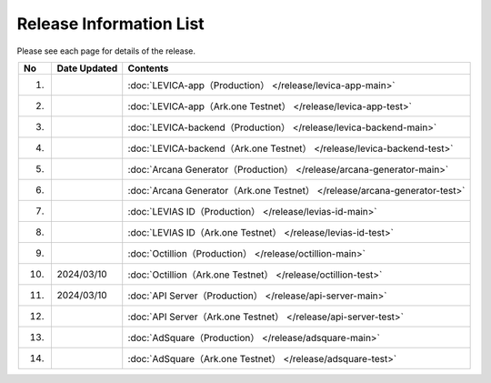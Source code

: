 ###########################
Release Information List
###########################

Please see each page for details of the release.

.. csv-table::
    :header-rows: 1
    :align: center

    "No", "Date Updated", "Contents"
    "1.", "", ":doc:`LEVICA-app（Production） </release/levica-app-main>` "
    "2.", "", ":doc:`LEVICA-app（Ark.one Testnet） </release/levica-app-test>` "
    "3.", "", ":doc:`LEVICA-backend（Production） </release/levica-backend-main>` "
    "4.", "", ":doc:`LEVICA-backend（Ark.one Testnet） </release/levica-backend-test>` "
    "5.", "", ":doc:`Arcana Generator（Production） </release/arcana-generator-main>` "
    "6.", "", ":doc:`Arcana Generator（Ark.one Testnet） </release/arcana-generator-test>` "
    "7.", "", ":doc:`LEVIAS ID（Production） </release/levias-id-main>` "
    "8.", "", ":doc:`LEVIAS ID（Ark.one Testnet） </release/levias-id-test>` "
    "9.", "", ":doc:`Octillion（Production） </release/octillion-main>` "
    "10.", "2024/03/10", ":doc:`Octillion（Ark.one Testnet） </release/octillion-test>` "
    "11.", "2024/03/10", ":doc:`API Server（Production） </release/api-server-main>` "
    "12.", "", ":doc:`API Server（Ark.one Testnet） </release/api-server-test>` "
    "13.", "", ":doc:`AdSquare（Production） </release/adsquare-main>` "
    "14.", "", ":doc:`AdSquare（Ark.one Testnet） </release/adsquare-test>` "
